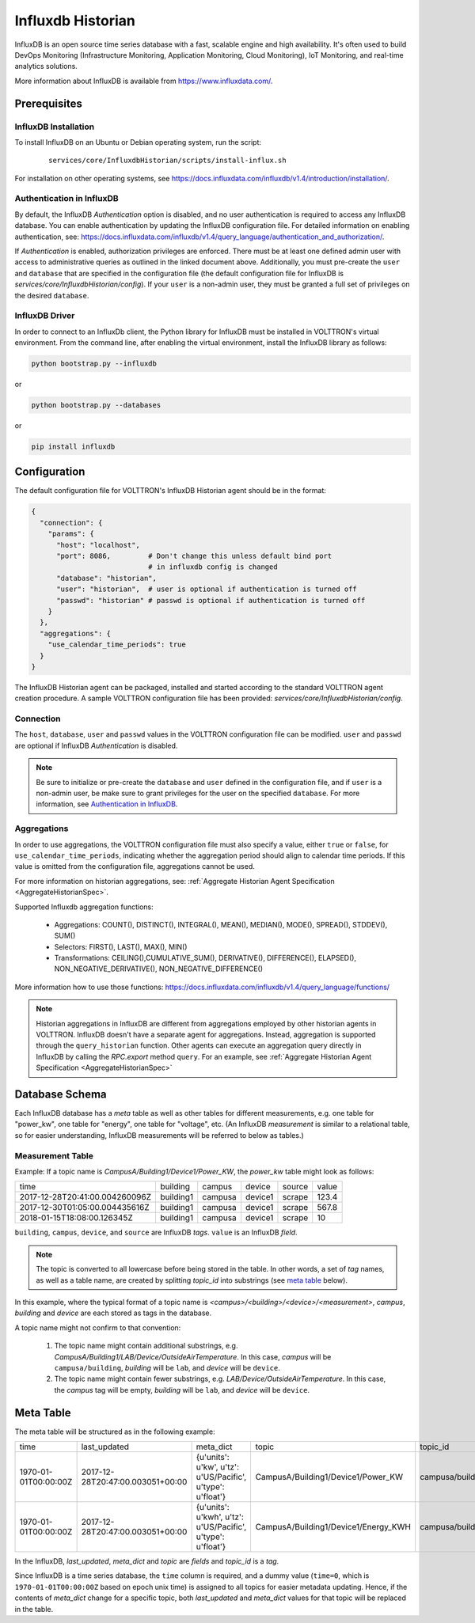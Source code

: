 .. _Influxdb-Historian:

==================
Influxdb Historian
==================

InfluxDB is an open source time series database with a fast, scalable engine and high availability.  It's often used to
build DevOps Monitoring (Infrastructure Monitoring, Application Monitoring, Cloud Monitoring), IoT Monitoring, and
real-time analytics solutions.

More information about InfluxDB is available from `<https://www.influxdata.com/>`_.


Prerequisites
=============

InfluxDB Installation
---------------------

To install InfluxDB on an Ubuntu or Debian operating system, run the script:

    ::

        services/core/InfluxdbHistorian/scripts/install-influx.sh

For installation on other operating systems,
see `<https://docs.influxdata.com/influxdb/v1.4/introduction/installation/>`_.

Authentication in InfluxDB
--------------------------

By default, the InfluxDB *Authentication* option is disabled, and no user authentication is required to access any
InfluxDB database. You can enable authentication by updating the InfluxDB configuration file. For detailed information
on enabling authentication, see:
`<https://docs.influxdata.com/influxdb/v1.4/query_language/authentication_and_authorization/>`_.

If *Authentication* is enabled, authorization privileges are enforced.  There must be at least one defined admin user
with access to administrative queries as outlined in the linked document above.  Additionally, you must pre-create the
``user`` and ``database`` that are specified in the configuration file (the default configuration file for InfluxDB
is `services/core/InfluxdbHistorian/config`).  If your ``user`` is a non-admin user, they must be granted a full set of
privileges on the desired ``database``.


InfluxDB Driver
---------------

In order to connect to an InfluxDb client, the Python library for InfluxDB must be installed in VOLTTRON's virtual
environment. From the command line, after enabling the virtual environment, install the InfluxDB library as follows:

.. code-block:: bash

    python bootstrap.py --influxdb

or

.. code-block:: bash

    python bootstrap.py --databases

or

.. code-block:: bash

    pip install influxdb


Configuration
=============

The default configuration file for VOLTTRON's InfluxDB Historian agent should be in the format:

.. code-block:: python

    {
      "connection": {
        "params": {
          "host": "localhost",
          "port": 8086,         # Don't change this unless default bind port
                                # in influxdb config is changed
          "database": "historian",
          "user": "historian",  # user is optional if authentication is turned off
          "passwd": "historian" # passwd is optional if authentication is turned off
        }
      },
      "aggregations": {
        "use_calendar_time_periods": true
      }
    }


The InfluxDB Historian agent can be packaged, installed and started according to the standard VOLTTRON agent creation
procedure. A sample VOLTTRON configuration file has been provided: `services/core/InfluxdbHistorian/config`.

.. seealso::

    :ref:`Agent Development Walk-through <Agent-Development-Walk-through>`


Connection
----------

The ``host``, ``database``, ``user`` and ``passwd`` values in the VOLTTRON configuration file
can be modified. ``user`` and ``passwd`` are optional if InfluxDB *Authentication* is disabled.

.. note::

    Be sure to initialize or pre-create the ``database`` and ``user`` defined in the configuration file, and if ``user``
    is a non-admin user, be make sure to grant privileges for the user on the specified ``database``.  For more
    information, see `Authentication in InfluxDB`_.


Aggregations
------------

In order to use aggregations, the VOLTTRON configuration file must also specify a value, either ``true`` or ``false``,
for ``use_calendar_time_periods``, indicating whether the aggregation period should align to calendar time periods.  If
this value is omitted from the configuration file, aggregations cannot be used.

For more information on historian aggregations, see:
:ref:`Aggregate Historian Agent Specification <AggregateHistorianSpec>`.

Supported Influxdb aggregation functions:

    * Aggregations: COUNT(), DISTINCT(), INTEGRAL(), MEAN(), MEDIAN(), MODE(), SPREAD(), STDDEV(), SUM()

    * Selectors: FIRST(), LAST(), MAX(), MIN()

    * Transformations: CEILING(),CUMULATIVE_SUM(), DERIVATIVE(), DIFFERENCE(), ELAPSED(), NON_NEGATIVE_DERIVATIVE(),
      NON_NEGATIVE_DIFFERENCE()

More information how to use those functions: `<https://docs.influxdata.com/influxdb/v1.4/query_language/functions/>`_

.. note::

    Historian aggregations in InfluxDB are different from aggregations employed by other historian agents in VOLTTRON.
    InfluxDB doesn't have a separate agent for aggregations.  Instead, aggregation is supported through the
    ``query_historian`` function.  Other agents can execute an aggregation query directly in InfluxDB by calling the
    `RPC.export` method ``query``.  For an example, see
    :ref:`Aggregate Historian Agent Specification <AggregateHistorianSpec>`


Database Schema
===============

Each InfluxDB database has a `meta` table as well as other tables for different measurements, e.g. one table for
"power_kw", one table for "energy", one table for "voltage", etc. (An InfluxDB `measurement` is similar to a
relational table, so for easier understanding, InfluxDB measurements will be referred to below as tables.)


Measurement Table
-----------------

Example: If a topic name is `CampusA/Building1/Device1/Power_KW`, the `power_kw` table might look as follows:

+-------------------------------+-----------+---------+----------+-------+------+
|time                           |building   |campus   |device    |source |value |
+-------------------------------+-----------+---------+----------+-------+------+
|2017-12-28T20:41:00.004260096Z |building1  |campusa  |device1   |scrape |123.4 |
+-------------------------------+-----------+---------+----------+-------+------+
|2017-12-30T01:05:00.004435616Z |building1  |campusa  |device1   |scrape |567.8 |
+-------------------------------+-----------+---------+----------+-------+------+
|2018-01-15T18:08:00.126345Z    |building1  |campusa  |device1   |scrape |10    |
+-------------------------------+-----------+---------+----------+-------+------+

``building``, ``campus``, ``device``, and ``source`` are InfluxDB *tags*. ``value`` is an InfluxDB *field*.

.. note::

    The topic is converted to all lowercase before being stored in the table.  In other words, a set of *tag* names, as
    well as a table name, are created by splitting `topic_id` into substrings (see `meta table`_ below).


In this example, where the typical format of a topic name is `<campus>/<building>/<device>/<measurement>`, `campus`,
`building` and `device` are each stored as tags in the database.

A topic name might not confirm to that convention:

    #. The topic name might contain additional substrings, e.g.  `CampusA/Building1/LAB/Device/OutsideAirTemperature`.
       In this case, `campus` will be ``campusa/building``, `building` will be ``lab``, and `device` will be ``device``.

    #. The topic name might contain fewer substrings, e.g. `LAB/Device/OutsideAirTemperature`.  In this case, the
       `campus` tag will be empty, `building` will be ``lab``, and `device` will be ``device``.


Meta Table
==========

The meta table will be structured as in the following example:

+---------------------+---------------------------------+------------------------------------------------------------------+-------------------------------------+--------------------------------------+
|time                 |last_updated                     |meta_dict                                                         |topic                                |topic_id                              |
+---------------------+---------------------------------+------------------------------------------------------------------+-------------------------------------+--------------------------------------+
|1970-01-01T00:00:00Z |2017-12-28T20:47:00.003051+00:00 |{u'units': u'kw', u'tz': u'US/Pacific', u'type': u'float'}        |CampusA/Building1/Device1/Power_KW   |campusa/building1/device1/power_kw    |
+---------------------+---------------------------------+------------------------------------------------------------------+-------------------------------------+--------------------------------------+
|1970-01-01T00:00:00Z |2017-12-28T20:47:00.003051+00:00 |{u'units': u'kwh', u'tz': u'US/Pacific', u'type': u'float'}       |CampusA/Building1/Device1/Energy_KWH |campusa/building1/device1/energy_kwh  |
+---------------------+---------------------------------+------------------------------------------------------------------+-------------------------------------+--------------------------------------+

In the InfluxDB, `last_updated`, `meta_dict` and `topic` are *fields* and `topic_id` is a *tag*.

Since InfluxDB is a time series database, the ``time`` column is required, and a dummy value (``time=0``, which is
``1970-01-01T00:00:00Z`` based on epoch unix time) is assigned to all topics for easier metadata updating. Hence, if the
contents of `meta_dict` change for a specific topic, both `last_updated` and `meta_dict` values for that topic will be
replaced in the table.
